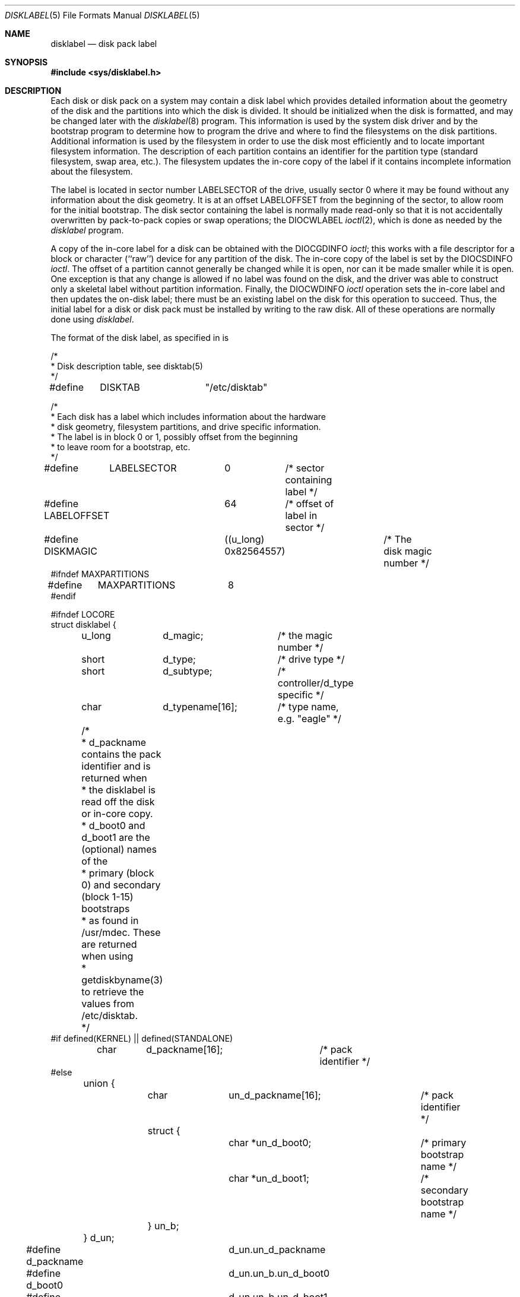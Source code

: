 .\" Copyright (c) 1987, 1991 Regents of the University of California.
.\" All rights reserved.
.\"
.\" This code is derived from software contributed to Berkeley by
.\" Symmetric Computer Systems.
.\"
.\" Redistribution and use in source and binary forms, with or without
.\" modification, are permitted provided that the following conditions
.\" are met:
.\" 1. Redistributions of source code must retain the above copyright
.\"    notice, this list of conditions and the following disclaimer.
.\" 2. Redistributions in binary form must reproduce the above copyright
.\"    notice, this list of conditions and the following disclaimer in the
.\"    documentation and/or other materials provided with the distribution.
.\" 3. All advertising materials mentioning features or use of this software
.\"    must display the following acknowledgement:
.\"	This product includes software developed by the University of
.\"	California, Berkeley and its contributors.
.\" 4. Neither the name of the University nor the names of its contributors
.\"    may be used to endorse or promote products derived from this software
.\"    without specific prior written permission.
.\"
.\" THIS SOFTWARE IS PROVIDED BY THE REGENTS AND CONTRIBUTORS ``AS IS'' AND
.\" ANY EXPRESS OR IMPLIED WARRANTIES, INCLUDING, BUT NOT LIMITED TO, THE
.\" IMPLIED WARRANTIES OF MERCHANTABILITY AND FITNESS FOR A PARTICULAR PURPOSE
.\" ARE DISCLAIMED.  IN NO EVENT SHALL THE REGENTS OR CONTRIBUTORS BE LIABLE
.\" FOR ANY DIRECT, INDIRECT, INCIDENTAL, SPECIAL, EXEMPLARY, OR CONSEQUENTIAL
.\" DAMAGES (INCLUDING, BUT NOT LIMITED TO, PROCUREMENT OF SUBSTITUTE GOODS
.\" OR SERVICES; LOSS OF USE, DATA, OR PROFITS; OR BUSINESS INTERRUPTION)
.\" HOWEVER CAUSED AND ON ANY THEORY OF LIABILITY, WHETHER IN CONTRACT, STRICT
.\" LIABILITY, OR TORT (INCLUDING NEGLIGENCE OR OTHERWISE) ARISING IN ANY WAY
.\" OUT OF THE USE OF THIS SOFTWARE, EVEN IF ADVISED OF THE POSSIBILITY OF
.\" SUCH DAMAGE.
.\"
.\"     @(#)disklabel.5.5	6.6 (Berkeley) 5/10/91
.\"
.\"	$Id: disklabel.5.5,v 1.2 1993/03/22 08:04:00 cgd Exp $
.\"
.Dd May 10, 1991
.Dt DISKLABEL 5
.Os
.Sh NAME
.Nm disklabel
.Nd disk pack label
.Sh SYNOPSIS
.Fd #include <sys/disklabel.h>
.Sh DESCRIPTION
Each disk or disk pack on a system may contain a disk label
which provides detailed information
about the geometry of the disk and the partitions into which the disk
is divided.
It should be initialized when the disk is formatted,
and may be changed later with the
.Xr disklabel 8
program.
This information is used by the system disk driver and by the bootstrap
program to determine how to program the drive
and where to find the filesystems on the disk partitions.
Additional information is used by the filesystem in order
to use the disk most efficiently and to locate important filesystem information.
The description of each partition contains an identifier for the partition
type (standard filesystem, swap area, etc.).
The filesystem updates the in-core copy of the label if it contains
incomplete information about the filesystem.
.Pp
The label is located in sector number
.Dv LABELSECTOR
of the drive, usually sector 0 where it may be found
without any information about the disk geometry.
It is at an offset
.Dv LABELOFFSET
from the beginning of the sector, to allow room for the initial bootstrap.
The disk sector containing the label is normally made read-only
so that it is not accidentally overwritten by pack-to-pack copies
or swap operations;
the
.Dv DIOCWLABEL
.Xr ioctl 2 ,
which is done as needed by the
.Xr disklabel
program.
.Pp
A copy of the in-core label for a disk can be obtained with the
.Dv DIOCGDINFO
.Xr ioctl ;
this works with a file descriptor for a block or character (``raw'') device
for any partition of the disk.
The in-core copy of the label is set by the 
.Dv DIOCSDINFO
.Xr ioctl .
The offset of a partition cannot generally be changed while it is open,
nor can it be made smaller while it is open.
One exception is that any change is allowed if no label was found
on the disk, and the driver was able to construct only a skeletal label
without partition information.
Finally, the 
.Dv DIOCWDINFO
.Xr ioctl
operation sets the in-core label and then updates the on-disk label;
there must be an existing label on the disk for this operation to succeed.
Thus, the initial label for a disk or disk pack must be installed
by writing to the raw disk.
All of these operations are normally done using
.Xr disklabel .
.Pp
The format of the disk label, as specified in
.Aw Pa sys/disklabel.h ,
is
.Bd -literal
/*
* Disk description table, see disktab(5)
*/
#define	DISKTAB		"/etc/disktab"

/*
* Each disk has a label which includes information about the hardware
* disk geometry, filesystem partitions, and drive specific information.
* The label is in block 0 or 1, possibly offset from the beginning
* to leave room for a bootstrap, etc.
*/

#define	LABELSECTOR	0	/* sector containing label */
#define LABELOFFSET	64	/* offset of label in sector */
#define DISKMAGIC	((u_long) 0x82564557)	/* The disk magic number */
#ifndef MAXPARTITIONS
#define	MAXPARTITIONS	8
#endif

#ifndef LOCORE
struct disklabel {
	u_long	d_magic;	/* the magic number */
	short	d_type;		/* drive type */
	short	d_subtype;	/* controller/d_type specific */
	char	d_typename[16];	/* type name, e.g. "eagle" */
	/* 
	* d_packname contains the pack identifier and is returned when
	* the disklabel is read off the disk or in-core copy.
	* d_boot0 and d_boot1 are the (optional) names of the
	* primary (block 0) and secondary (block 1-15) bootstraps
	* as found in /usr/mdec.  These are returned when using
	* getdiskbyname(3)
	to retrieve the values from /etc/disktab.
	*/
#if defined(KERNEL) || defined(STANDALONE)
	char	d_packname[16];		/* pack identifier */ 
#else
	union {
		char	un_d_packname[16];	/* pack identifier */ 
		struct {
			char *un_d_boot0;	/* primary bootstrap name */
			char *un_d_boot1;	/* secondary bootstrap name */
		} un_b; 
	} d_un; 

#define d_packname	d_un.un_d_packname
#define d_boot0		d_un.un_b.un_d_boot0
#define d_boot1		d_un.un_b.un_d_boot1
#endif	/* ! KERNEL or STANDALONE */

	/* disk geometry: */
	u_long	d_secsize;	/* # of bytes per sector */
	u_long	d_nsectors;	/* # of data sectors per track */
	u_long	d_ntracks;	/* # of tracks per cylinder */
	u_long	d_ncylinders;	/* # of data cylinders per unit */
	u_long	d_secpercyl;	/* # of data sectors per cylinder */
	u_long	d_secperunit;	/* # of data sectors per unit */
	/*
	* Spares (bad sector replacements) below
	* are not counted in d_nsectors or d_secpercyl.
	* Spare sectors are assumed to be physical sectors
	* which occupy space at the end of each track and/or cylinder.
	*/
	u_short	d_sparespertrack;	/* # of spare sectors per track */
	u_short	d_sparespercyl;	/* # of spare sectors per cylinder */
	/*
	* Alternate cylinders include maintenance, replacement,
	* configuration description areas, etc.
	*/
	u_long	d_acylinders;	/* # of alt. cylinders per unit */

		/* hardware characteristics: */
	/*
	* d_interleave, d_trackskew and d_cylskew describe perturbations
	* in the media format used to compensate for a slow controller.
	* Interleave is physical sector interleave, set up by the formatter
	* or controller when formatting.  When interleaving is in use,
	* logically adjacent sectors are not physically contiguous,
	* but instead are separated by some number of sectors.
	* It is specified as the ratio of physical sectors traversed
	* per logical sector.  Thus an interleave of 1:1 implies contiguous
	* layout, while 2:1 implies that logical sector 0 is separated
	* by one sector from logical sector 1.
	* d_trackskew is the offset of sector 0 on track N
	* relative to sector 0 on track N-1 on the same cylinder.
	* Finally, d_cylskew is the offset of sector 0 on cylinder N
	* relative to sector 0 on cylinder N-1.
	*/
	u_short	d_rpm;	/* rotational speed */
	u_short	d_interleave;	/* hardware sector interleave */
	u_short	d_trackskew;	/* sector 0 skew, per track */
	u_short	d_cylskew;	/* sector 0 skew, per cylinder */
	u_long	d_headswitch;	/* head switch time, usec */
	u_long	d_trkseek;	/* track-to-track seek, usec */
	u_long	d_flags;	/* generic flags */
#define NDDATA 5
	u_long	d_drivedata[NDDATA];	/* drive-type specific information */
#define NSPARE 5
	u_long	d_spare[NSPARE];	/* reserved for future use */
	u_long	d_magic2;	/* the magic number (again) */
	u_short	d_checksum;	/* xor of data incl. partitions */

	/* filesystem and partition information: */
	u_short	d_npartitions;	/* number of partitions in following */
	u_long	d_bbsize;	/* size of boot area at sn0, bytes */
	u_long	d_sbsize;	/* max size of fs superblock, bytes */
	struct	partition {	/* the partition table */
		u_long	p_size;	/* number of sectors in partition */
		u_long	p_offset;	/* starting sector */
		u_long	p_fsize;	/* filesystem basic fragment size */
		u_char	p_fstype;	/* filesystem type, see below */
		u_char	p_frag;	/* filesystem fragments per block */
		u_short	p_cpg;	/* filesystem cylinders per group */
	} d_partitions[MAXPARTITIONS];	/* actually may be more */
};

/* d_type values: */
#define	DTYPE_SMD	1	/* SMD, XSMD; VAX hp/up */
#define	DTYPE_MSCP	2	/* MSCP */
#define	DTYPE_DEC	3	/* other DEC (rk, rl) */
#define	DTYPE_SCSI	4	/* SCSI */
#define	DTYPE_ESDI	5	/* ESDI interface */
#define	DTYPE_ST506	6	/* ST506 etc. */
#define	DTYPE_FLOPPY	10	/* floppy */

#ifdef DKTYPENAMES
static char *dktypenames[] = {
	"unknown",
	"SMD",
	"MSCP",
	"old DEC",
	"SCSI",
	"ESDI",
	"type 6",
	"type 7",
	"type 8",
	"type 9",
	"floppy",
	0
};
#define DKMAXTYPES	(sizeof(dktypenames) / sizeof(dktypenames[0]) - 1)
#endif

/*
* Filesystem type and version.
* Used to interpret other filesystem-specific
* per-partition information.
*/
#define	FS_UNUSED	0	/* unused */
#define	FS_SWAP		1	/* swap */
#define	FS_V6		2	/* Sixth Edition */
#define	FS_V7		3	/* Seventh Edition */
#define	FS_SYSV		4	/* System V */
#define	FS_V71K		5	/* V7 with 1K blocks (4.1, 2.9) */
#define	FS_V8		6	/* Eighth Edition, 4K blocks */
#define	FS_BSDFFS	7	/* 4.2BSD fast file system */

#ifdef	DKTYPENAMES
static char *fstypenames[] = {
	"unused",
	"swap",
	"Version 6",
	"Version 7",
	"System V",
	"4.1BSD",
	"Eighth Edition",
	"4.2BSD",
	0
};
#define FSMAXTYPES	(sizeof(fstypenames) / sizeof(fstypenames[0]) - 1)
#endif

/*
* flags shared by various drives:
*/
#define	D_REMOVABLE	0x01	/* removable media */
#define	D_ECC		0x02	/* supports ECC */
#define	D_BADSECT	0x04	/* supports bad sector forw. */
#define	D_RAMDISK	0x08	/* disk emulator */
#define	D_CHAIN		0x10	/* can do back-back transfers */

/*
* Drive data for SMD.
*/

#define	d_smdflags	d_drivedata[0]
#define	D_SSE		0x1	/* supports skip sectoring */
#define	d_mindist	d_drivedata[1]
#define	d_maxdist	d_drivedata[2]
#define	d_sdist		d_drivedata[3]

/*
* Drive data for ST506.
*/
#define d_precompcyl	d_drivedata[0]
#define d_gap3		d_drivedata[1]	/* used only when formatting */

#ifndef LOCORE
/*
* Structure used to perform a format
* or other raw operation, returning data
* and/or register values.
* Register identification and format
* are device- and driver-dependent.
*/
struct format_op {
	char	*df_buf;
	int	df_count;	/* value-result */
	daddr_t	df_startblk;
	int	df_reg[8];	/* result */
};

/*
* Structure used internally to retrieve
* information about a partition on a disk.
*/
struct partinfo {
	struct	disklabel *disklab;
	struct	partition *part;
};

/*
* Disk-specific ioctls.
*/
	/* get and set disklabel; DIOCGPART used internally */
#define DIOCGDINFO   _IOR('d', 101, struct disklabel) /* get */
#define DIOCSDINFO   _IOW('d', 102, struct disklabel) /* set */
#define DIOCWDINFO   _IOW('d', 103, struct disklabel) /* set, update disk */
#define DIOCGPART    _IOW('d', 104, struct partinfo)  /* get partition */

/* do format operation, read or write */
#define DIOCRFORMAT	_IOWR('d', 105, struct format_op)
#define DIOCWFORMAT	_IOWR('d', 106, struct format_op)

#define DIOCSSTEP	_IOW('d', 107, int) /* set step rate */
#define DIOCSRETRIES	_IOW('d', 108, int) /* set # of retries */
#define DIOCWLABEL	_IOW('d', 109, int) /* write en/disable label */

#define DIOCSBAD	_IOW('d', 110, struct dkbad) /* set kernel dkbad */

#endif LOCORE
.Ed
.Sh SEE ALSO
.Xr disktab 5 ,
.Xr disklabel 8
.Sh HISTORY
The
.Nm
file format is
.Ud .

